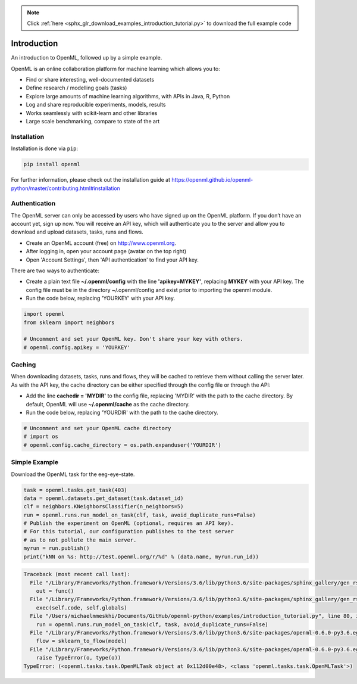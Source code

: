.. note::
    :class: sphx-glr-download-link-note

    Click :ref:`here <sphx_glr_download_examples_introduction_tutorial.py>` to download the full example code
.. rst-class:: sphx-glr-example-title

.. _sphx_glr_examples_introduction_tutorial.py:


Introduction
===================

An introduction to OpenML, followed up by a simple example.

OpenML is an online collaboration platform for machine learning which allows
you to:

* Find or share interesting, well-documented datasets
* Define research / modelling goals (tasks)
* Explore large amounts of machine learning algorithms, with APIs in Java, R, Python
* Log and share reproducible experiments, models, results
* Works seamlessly with scikit-learn and other libraries
* Large scale benchmarking, compare to state of the art

Installation
^^^^^^^^^^^^
Installation is done via ``pip``:

.. code:: bash

    pip install openml

For further information, please check out the installation guide at
https://openml.github.io/openml-python/master/contributing.html#installation

Authentication
^^^^^^^^^^^^^^

The OpenML server can only be accessed by users who have signed up on the
OpenML platform. If you don’t have an account yet, sign up now.
You will receive an API key, which will authenticate you to the server
and allow you to download and upload datasets, tasks, runs and flows.

* Create an OpenML account (free) on http://www.openml.org.
* After logging in, open your account page (avatar on the top right)
* Open 'Account Settings', then 'API authentication' to find your API key.

There are two ways to authenticate:

* Create a plain text file **~/.openml/config** with the line
  **'apikey=MYKEY'**, replacing **MYKEY** with your API key. The config
  file must be in the directory ~/.openml/config and exist prior to
  importing the openml module.
* Run the code below, replacing 'YOURKEY' with your API key.


.. code-block:: default

    import openml
    from sklearn import neighbors

    # Uncomment and set your OpenML key. Don't share your key with others.
    # openml.config.apikey = 'YOURKEY'







Caching
^^^^^^^
When downloading datasets, tasks, runs and flows, they will be cached to
retrieve them without calling the server later. As with the API key,
the cache directory can be either specified through the config file or
through the API:

* Add the  line **cachedir = 'MYDIR'** to the config file, replacing
  'MYDIR' with the path to the cache directory. By default, OpenML
  will use **~/.openml/cache** as the cache directory.
* Run the code below, replacing 'YOURDIR' with the path to the cache directory.


.. code-block:: default


    # Uncomment and set your OpenML cache directory
    # import os
    # openml.config.cache_directory = os.path.expanduser('YOURDIR')







Simple Example
^^^^^^^^^^^^^^
Download the OpenML task for the eeg-eye-state.


.. code-block:: default

    task = openml.tasks.get_task(403)
    data = openml.datasets.get_dataset(task.dataset_id)
    clf = neighbors.KNeighborsClassifier(n_neighbors=5)
    run = openml.runs.run_model_on_task(clf, task, avoid_duplicate_runs=False)
    # Publish the experiment on OpenML (optional, requires an API key).
    # For this tutorial, our configuration publishes to the test server
    # as to not pollute the main server.
    myrun = run.publish()
    print("kNN on %s: http://test.openml.org/r/%d" % (data.name, myrun.run_id))



.. code-block:: pytb

    Traceback (most recent call last):
      File "/Library/Frameworks/Python.framework/Versions/3.6/lib/python3.6/site-packages/sphinx_gallery/gen_rst.py", line 394, in _memory_usage
        out = func()
      File "/Library/Frameworks/Python.framework/Versions/3.6/lib/python3.6/site-packages/sphinx_gallery/gen_rst.py", line 382, in __call__
        exec(self.code, self.globals)
      File "/Users/michaelmmeskhi/Documents/GitHub/openml-python/examples/introduction_tutorial.py", line 80, in <module>
        run = openml.runs.run_model_on_task(clf, task, avoid_duplicate_runs=False)
      File "/Library/Frameworks/Python.framework/Versions/3.6/lib/python3.6/site-packages/openml-0.6.0-py3.6.egg/openml/runs/functions.py", line 36, in run_model_on_task
        flow = sklearn_to_flow(model)
      File "/Library/Frameworks/Python.framework/Versions/3.6/lib/python3.6/site-packages/openml-0.6.0-py3.6.egg/openml/flows/sklearn_converter.py", line 81, in sklearn_to_flow
        raise TypeError(o, type(o))
    TypeError: (<openml.tasks.task.OpenMLTask object at 0x112d00e48>, <class 'openml.tasks.task.OpenMLTask'>)





.. rst-class:: sphx-glr-timing

   **Total running time of the script:** ( 0 minutes  0.531 seconds)


.. _sphx_glr_download_examples_introduction_tutorial.py:


.. only :: html

 .. container:: sphx-glr-footer
    :class: sphx-glr-footer-example



  .. container:: sphx-glr-download

     :download:`Download Python source code: introduction_tutorial.py <introduction_tutorial.py>`



  .. container:: sphx-glr-download

     :download:`Download Jupyter notebook: introduction_tutorial.ipynb <introduction_tutorial.ipynb>`


.. only:: html

 .. rst-class:: sphx-glr-signature

    `Gallery generated by Sphinx-Gallery <https://sphinx-gallery.readthedocs.io>`_
